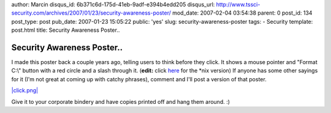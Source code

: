 author: Marcin
disqus_id: 6b371c6d-175d-41eb-9adf-e394b4edd205
disqus_url: http://www.tssci-security.com/archives/2007/01/23/security-awareness-poster/
mod_date: 2007-02-04 03:54:38
parent: 0
post_id: 134
post_type: post
pub_date: 2007-01-23 15:05:22
public: 'yes'
slug: security-awareness-poster
tags:
- Security
template: post.html
title: Security Awareness Poster..

Security Awareness Poster..
###########################

I made this poster back a couple years ago, telling users to think
before they click. It shows a mouse pointer and "Format C:\\" button
with a red circle and a slash through it. (**edit:** click
`here <http://www.tssci-security.com/blog/wp-content/uploads/2007/01/clicknix.png>`_
for the \*nix version) If anyone has some other sayings for it (I'm not
great at coming up with catchy phrases), comment and I'll post a version
of that poster.

`|click.png| <http://www.tssci-security.com/blog/wp-content/uploads/2007/01/click.png>`_

Give it to your corporate bindery and have copies printed off and hang
them around. :)

.. |click.png| image:: http://www.tssci-security.com/blog/wp-content/uploads/2007/01/click.thumbnail.png
